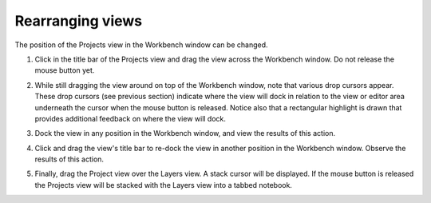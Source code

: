 Rearranging views
~~~~~~~~~~~~~~~~~

The position of the Projects view in the Workbench window can be changed.

#. Click in the title bar of the Projects view and drag the view across the Workbench window. Do not
   release the mouse button yet.

   |image0|

#. While still dragging the view around on top of the Workbench window, note that various drop
   cursors appear. These drop cursors (see previous section) indicate where the view will dock in
   relation to the view or editor area underneath the cursor when the mouse button is released.
   Notice also that a rectangular highlight is drawn that provides additional feedback on where the
   view will dock.
#. Dock the view in any position in the Workbench window, and view the results of this action.
#. Click and drag the view's title bar to re-dock the view in another position in the Workbench
   window. Observe the results of this action.
#. Finally, drag the Project view over the Layers view. A stack cursor will be displayed. If the
   mouse button is released the Projects view will be stacked with the Layers view into a tabbed
   notebook.

.. |image0| image:: /images/rearranging_views/review.gif
